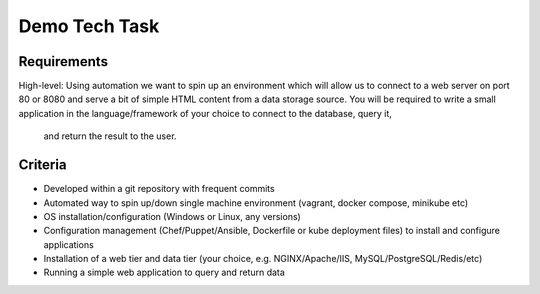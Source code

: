 Demo Tech Task
==============

Requirements
------------
High-level: Using automation we want to spin up an environment which will allow us to connect to a web server on port 80 or 8080 and serve a bit of simple HTML 
content from a data storage source. You will be required to write a small application in the language/framework of your choice to connect to the database, query it,
 and return the result to the user.

Criteria
--------
*         Developed within a git repository with frequent commits
*         Automated way to spin up/down single machine environment (vagrant, docker compose, minikube etc)
*         OS installation/configuration (Windows or Linux, any versions)
*         Configuration management (Chef/Puppet/Ansible, Dockerfile or kube deployment files) to install and configure applications
*         Installation of a web tier and data tier (your choice, e.g. NGINX/Apache/IIS, MySQL/PostgreSQL/Redis/etc)
*         Running a simple web application to query and return data

